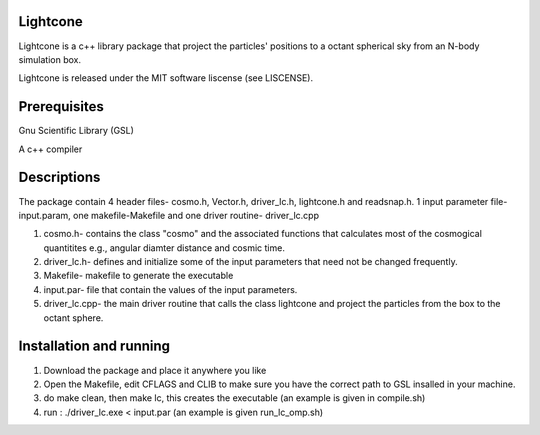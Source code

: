 Lightcone
=========

Lightcone is a c++ library package that project the particles' positions to 
a octant spherical sky from an N-body simulation box.

Lightcone is released under the MIT software liscense (see LISCENSE).

Prerequisites
=============

Gnu Scientific Library (GSL)

A c++ compiler

Descriptions
============

The package contain 4 header files- cosmo.h, Vector.h, driver_lc.h, lightcone.h and readsnap.h. 1 input parameter file- input.param, one makefile-Makefile and one driver routine- driver_lc.cpp

1. cosmo.h- contains the class "cosmo" and the associated functions that calculates most of the cosmogical quantitites e.g., angular diamter distance and cosmic time.

2. driver_lc.h- defines and initialize some of the input parameters that need not be changed frequently. 

3. Makefile- makefile to generate the executable

4. input.par- file that contain the values of the input parameters.

5. driver_lc.cpp- the main driver routine that calls the class lightcone and project the particles from the box to the octant sphere.

Installation and running
========================

1. Download the package and place it anywhere you like

2. Open the Makefile, edit CFLAGS and CLIB to make sure you have the correct path to GSL insalled in your machine.

3. do make clean, then make lc, this creates the executable (an example is given in compile.sh)

4. run : ./driver_lc.exe < input.par (an example is given run_lc_omp.sh)
